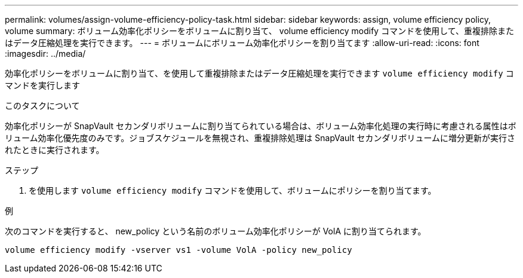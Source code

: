 ---
permalink: volumes/assign-volume-efficiency-policy-task.html 
sidebar: sidebar 
keywords: assign, volume efficiency policy, volume 
summary: ボリューム効率化ポリシーをボリュームに割り当て、 volume efficiency modify コマンドを使用して、重複排除またはデータ圧縮処理を実行できます。 
---
= ボリュームにボリューム効率化ポリシーを割り当てます
:allow-uri-read: 
:icons: font
:imagesdir: ../media/


[role="lead"]
効率化ポリシーをボリュームに割り当て、を使用して重複排除またはデータ圧縮処理を実行できます `volume efficiency modify` コマンドを実行します

.このタスクについて
効率化ポリシーが SnapVault セカンダリボリュームに割り当てられている場合は、ボリューム効率化処理の実行時に考慮される属性はボリューム効率化優先度のみです。ジョブスケジュールを無視され、重複排除処理は SnapVault セカンダリボリュームに増分更新が実行されたときに実行されます。

.ステップ
. を使用します `volume efficiency modify` コマンドを使用して、ボリュームにポリシーを割り当てます。


.例
次のコマンドを実行すると、 new_policy という名前のボリューム効率化ポリシーが VolA に割り当てられます。

`volume efficiency modify -vserver vs1 -volume VolA -policy new_policy`
